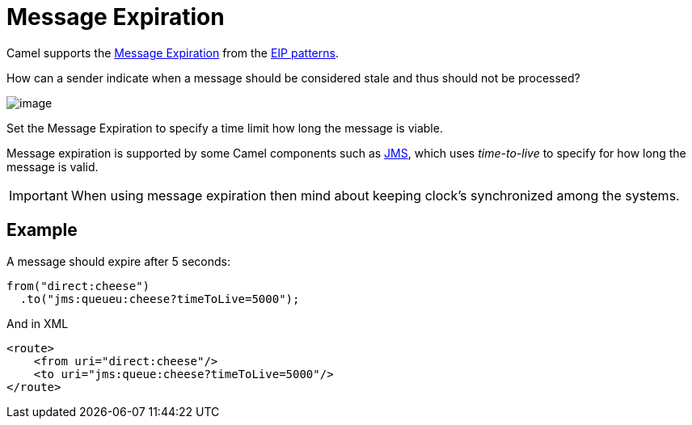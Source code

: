 = Message Expiration

Camel supports the
https://www.enterpriseintegrationpatterns.com/patterns/messaging/MessageExpiration.html[Message Expiration]
from the xref:enterprise-integration-patterns.adoc[EIP patterns].

How can a sender indicate when a message should be considered stale and thus should not be processed?

image::eip/MessageExpirationSolution.gif[image]

Set the Message Expiration to specify a time limit how long the message is viable.

Message expiration is supported by some Camel components such as xref:ROOT:jms-component.adoc[JMS],
which uses _time-to-live_ to specify for how long the message is valid.

IMPORTANT: When using message expiration then mind about keeping clock's synchronized among the systems.

== Example

A message should expire after 5 seconds:

[source,java]
----
from("direct:cheese")
  .to("jms:queueu:cheese?timeToLive=5000");
----

And in XML

[source,xml]
----
<route>
    <from uri="direct:cheese"/>
    <to uri="jms:queue:cheese?timeToLive=5000"/>
</route>
----
